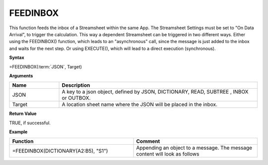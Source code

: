 .. |FEEDINBOX1| image:: /images/FEEDINBOX1.PNG
        :scale: 50%
.. |FEEDINBOX2| image:: /images/FEEDINBOX2.PNG
        :scale: 60%




.. _feedinbox:

FEEDINBOX
-----------------------------

This function feeds the inbox of a Streamsheet within the same App.
The Streamsheet Settings must be set to "On Data Arrival", to trigger the calculation.
This way a dependent Streamsheet can be triggered in two different ways. Either using the FEEDINBOX() function, which
leads to an "asynchronous" call, since the message is just added to the inbox and waits for the next step.
Or using EXECUTE(), which will lead to a direct execution (synchronous).

**Syntax**

=FEEDINBOX(:term:`JSON`, Target)

**Arguments**

.. list-table::
   :widths: 20 80
   :header-rows: 1

   * - Name
     - Description
   * - JSON
     - A key to a json object, defined by JSON, DICTIONARY, READ, SUBTREE , INBOX or OUTBOX.
   * - Target
     - A location sheet name where the JSON will be placed in the inbox.

**Return Value**

TRUE, if successful.

**Example**

.. list-table::
   :widths: 50 50
   :header-rows: 1

   * - Function
     - Comment
   * -  =FEEDINBOX(DICTIONARY(A2:B5), "S1")             |FEEDINBOX1|      
     - Appending an object to a message. The message content will look as follows        |FEEDINBOX2|


